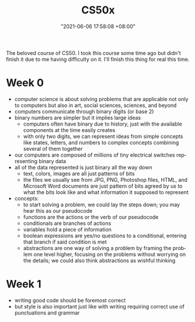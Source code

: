 :PROPERTIES:
:ID:       d0982ce9-6b39-482a-990c-f333d33a4a2a
:END:
#+title: CS50x
#+date: "2021-06-06 17:58:08 +08:00"
#+date_modified: "2021-06-15 12:30:13 +08:00"
#+language: en
#+source: https://courses.edx.org/courses/course-v1:HarvardX+CS50+X/course/


The beloved course of CS50.
I took this course some time ago but didn't finish it due to me having difficulty on it.
I'll finish this thing for real this time.




* Week 0

- computer science is about solving problems that are applicable not only to computers but also in art, social sciences, sciences, and beyond
- computers communicate through binary digits (or base 2)
- binary numbers are simpler but it implies large ideas
  + computers often have binary due to history, just with the available components at the time easily creates
  + with only two digits, we can represent ideas from simple concepts like states, letters, and numbers to complex concepts combining several of them together
- our computers are composed of millions of tiny electrical switches representing binary data
- all of the data represented is just binary all the way down
  + text, colors, images are all just patterns of bits
  + the files we usually see from JPG, PNG, Photoshop files, HTML, and Microsoft Word documents are just pattern of bits agreed by us to what the bits look like and what information it supposed to represent
- concepts:
  + to start solving a problem, we could lay the steps down;
    you may hear this as our pseudocode
  + functions are the actions or the verb of our pseudocode
  + conditionals are branches of actions
  + variables hold a piece of information
  + boolean expressions are yes/no questions to a conditional, entering that branch if said condition is met
  + abstractions are one way of solving a problem by framing the problem one level higher, focusing on the problems without worrying on the details;
    we could also think abstractions as wishful thinking




* Week 1

- writing good code should be foremost correct
- but style is also important just like with writing requiring correct use of punctuations and grammar
